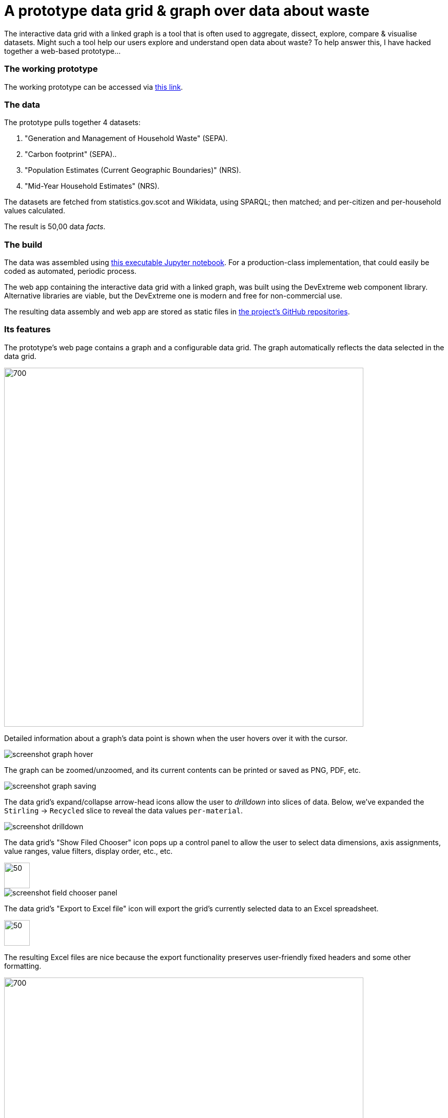 = A prototype data grid & graph over data about waste

The interactive data grid with a linked graph is a tool that is often used to
aggregate, dissect, explore, compare & visualise datasets.
Might such a tool help our users explore and understand open data about waste?
To help answer this, I have hacked together a web-based prototype...

=== The working prototype

The working prototype can be accessed via https://data-commons-scotland.github.io/pivot-drilldown-and-plot/index.html[this link].

=== The data

The prototype pulls together 4 datasets:
[arabic]
.. "Generation and Management of Household Waste" (SEPA).
.. "Carbon footprint" (SEPA)..
.. "Population Estimates (Current Geographic Boundaries)" (NRS).
.. "Mid-Year Household Estimates" (NRS).

The datasets are fetched from statistics.gov.scot and Wikidata, using SPARQL;
then matched; and per-citizen and per-household values calculated.

The result is 50,00 data _facts_.

=== The build

The data was assembled using link:prep-data.ipynb[this executable Jupyter notebook,window=_blank].
For a production-class implementation, that could easily be coded as automated, periodic process.

The web app containing the interactive data grid with a linked graph,
was built using the DevExtreme web component library.
Alternative libraries are viable, but the DevExtreme one is modern and free for non-commercial use.

The resulting data assembly and web app are stored as static files
in https://github.com/data-commons-scotland[the project's GitHub repositories,window=_blank].

=== Its features

The prototype's web page contains a graph and a configurable data grid.
The graph automatically reflects the data selected in the data grid.

image::screenshot-graph-and-grid.png[700,700,align="center"]

Detailed information about a graph's data point is shown when the user hovers over it with the cursor.

image::screenshot-graph-hover.png[align="center"]

The graph can be zoomed/unzoomed, and its current contents can be printed or saved as PNG, PDF, etc.

image::screenshot-graph-saving.png[align="center"]

The data grid's expand/collapse arrow-head icons allow the user to _drilldown_ into slices of data.
Below, we've expanded the `Stirling` -> `Recycled` slice to reveal the data values `per-material`.

image::screenshot-drilldown.png[align="center"]

The data grid's "Show Filed Chooser" icon pops up a control panel to allow the user
to select data dimensions, axis assignments, value ranges, value filters, display order, etc., etc.

image::screenshot-field-chooser-icon.png[50,50,align="center"]

image::screenshot-field-chooser-panel.png[align="center"]

The data grid's "Export to Excel file" icon will export the grid's currently selected data to an Excel spreadsheet.

image::screenshot-grid-excel-icon.png[50,50,align="center"]

The resulting Excel files are nice because the export functionality
preserves user-friendly fixed headers and some other formatting.

image::screenshot-grid-excel-example.png[700,700,align="center"]

Finally, the prototype operates well on phones and tablets (although there is
a sizing issue with pop-up panels that I haven't investigated).

image::screenshot-iphone.png[200,250,align="center"]

image::screenshot-ipad.png[400,600,align="center"]

=== But, is it useful?

So, might (a production-class version of) such a tool,
help our users to explore and understand open data about waste?
Well, we won't know until we have user tested it, but my guess is that:

[loweralpha]
. users with no data analysis experience
will find its configurability difficult to navigate.
. users with low-to-medium data analysis experience
may find it a useful as a single tool containing multiple datasets.
. users with medium-to-high data analysis experience
will prefer to use their own tools.

A _presets_ feature has been added to the tool
so that users can go to a particular configuration & data selection
by simply clicking on a hyperlink.
This supports an _easy-access_ route to the tool for users with no data analysis experience,
by answering their potential questions through presets such as:

[arabic]
. https://data-commons-scotland.github.io/pivot-drilldown-and-plot/index.html?preset1[How does Aberdeen City compare with Dundee (and Scotland as a whole) for the amounts of household waste per citizen that it landfills?]
. https://data-commons-scotland.github.io/pivot-drilldown-and-plot/index.html?preset2[How many tonnes of each household waste material ended up recycled, landfilled, etc. in Stirling in 2018?]
. https://data-commons-scotland.github.io/pivot-drilldown-and-plot/index.html?preset3[What proportion of a tonne of household waste has ended up recycled, landfilled, etc. in Edinburgh through the years?]
. https://data-commons-scotland.github.io/pivot-drilldown-and-plot/index.html?preset4[What does the correlation look like between the amounts of household waste solids and their calculated carbon impacts?]


